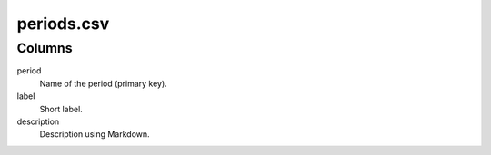 periods.csv
===========

Columns
-------


period
    Name of the period (primary key).

label
    Short label.

description
    Description using Markdown.

